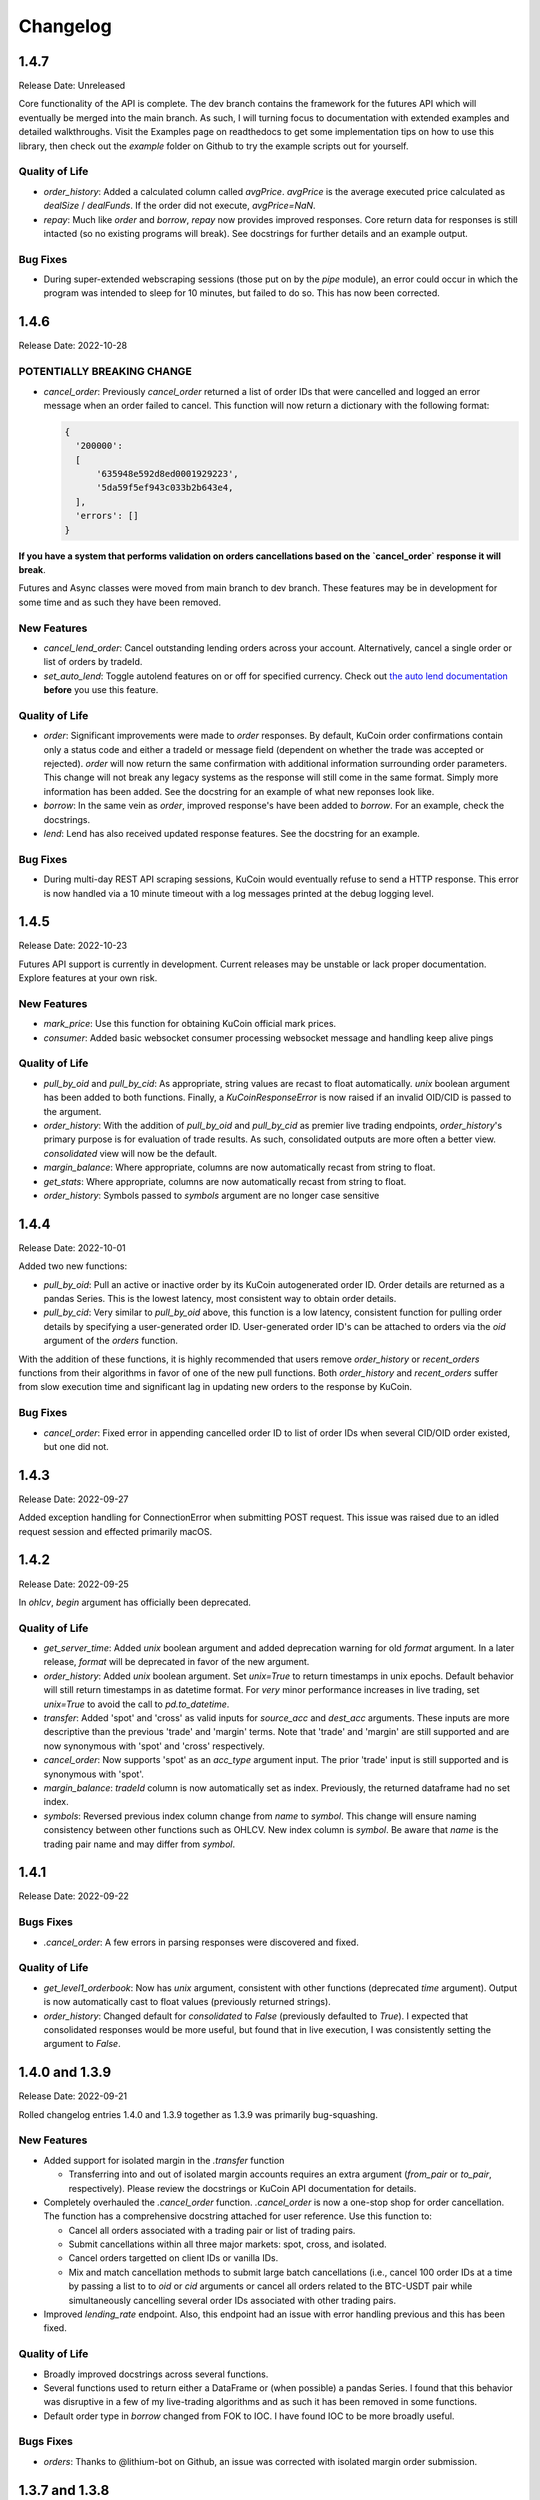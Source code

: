 =========
Changelog
=========

-----
1.4.7
-----
Release Date: Unreleased

Core functionality of the API is complete. The dev branch contains the framework for the futures API which will eventually be merged into the main branch. As such, I will turning focus to
documentation with extended examples and detailed walkthroughs. Visit the Examples page on readthedocs to get some implementation tips on how to use this library, then check out the `example`
folder on Github to try the example scripts out for yourself.

Quality of Life
^^^^^^^^^^^^^^^
* `order_history`: Added a calculated column called `avgPrice`. `avgPrice` is the average executed price calculated as `dealSize` / `dealFunds`. If the order did not execute, `avgPrice=NaN`.
* `repay`: Much like `order` and `borrow`, `repay` now provides improved responses. Core return data for responses is still intacted (so no existing programs will break). See docstrings for
  further details and an example output.

Bug Fixes
^^^^^^^^^
* During super-extended webscraping sessions (those put on by the `pipe` module), an error could occur in which the program was intended to sleep for 10 minutes, but failed to do so. This
  has now been corrected.

-----
1.4.6
-----
Release Date: 2022-10-28

**POTENTIALLY BREAKING CHANGE**
^^^^^^^^^^^^^^^^^^^^^^^^^^^^^^^
* `cancel_order`: Previously `cancel_order` returned a list of order IDs that were cancelled and logged an error message when an order failed to cancel. This function will now return a dictionary
  with the following format:

  .. code-block:: python

    {
      '200000': 
      [
          '635948e592d8ed0001929223',
          '5da59f5ef943c033b2b643e4,
      ],
      'errors': []
    }

**If you have a system that performs validation on orders cancellations based on the `cancel_order` response it will break**.

Futures and Async classes were moved from main branch to dev branch. These features may be in development for some time and as such they have been removed.

New Features
^^^^^^^^^^^^
* `cancel_lend_order`: Cancel outstanding lending orders across your account. Alternatively, cancel a single order or list of orders by tradeId.
* `set_auto_lend`: Toggle autolend features on or off for specified currency. Check out `the auto lend documentation <https://docs.kucoin.com/#set-auto-lend>`_ **before** you use this feature.

Quality of Life
^^^^^^^^^^^^^^^
* `order`: Significant improvements were made to `order` responses. By default, KuCoin order confirmations contain only a status code and either a tradeId or
  message field (dependent on whether the trade was accepted or rejected). `order` will now return the same confirmation with additional information surrounding
  order parameters. This change will not break any legacy systems as the response will still come in the same format. Simply more information has been added. See 
  the docstring for an example of what new reponses look like.
* `borrow`: In the same vein as `order`, improved response's have been added to `borrow`. For an example, check the docstrings.
* `lend`: Lend has also received updated response features. See the docstring for an example.

Bug Fixes
^^^^^^^^^
* During multi-day REST API scraping sessions, KuCoin would eventually refuse to send a HTTP response. This error is now handled via a 10 minute timeout with a log messages
  printed at the debug logging level.

-----
1.4.5
-----
Release Date: 2022-10-23

Futures API support is currently in development. Current releases may be unstable or lack proper documentation. Explore features at your own risk.

New Features
^^^^^^^^^^^^
* `mark_price`: Use this function for obtaining KuCoin official mark prices.
* `consumer`: Added basic websocket consumer processing websocket message and handling keep alive pings

Quality of Life
^^^^^^^^^^^^^^^
* `pull_by_oid` and `pull_by_cid`: As appropriate, string values are recast to float automatically. `unix` boolean argument has been added to both functions. Finally, a 
  `KuCoinResponseError` is now raised if an invalid OID/CID is passed to the argument.
* `order_history`: With the addition of `pull_by_oid` and `pull_by_cid` as premier live trading endpoints, `order_history`'s primary purpose is for evaluation of trade results.
  As such, consolidated outputs are more often a better view. `consolidated` view will now be the default.
* `margin_balance`: Where appropriate, columns are now automatically recast from string to float.
* `get_stats`: Where appropriate, columns are now automatically recast from string to float.
* `order_history`: Symbols passed to `symbols` argument are no longer case sensitive

-----
1.4.4
-----
Release Date: 2022-10-01

Added two new functions:

* `pull_by_oid`: Pull an active or inactive order by its KuCoin autogenerated order ID. Order details are returned as a pandas Series. This is the lowest latency, most consistent way to 
  obtain order details.
* `pull_by_cid`: Very similar to `pull_by_oid` above, this function is a low latency, consistent function for pulling order details by specifying a user-generated order ID. User-generated
  order ID's can be attached to orders via the `oid` argument of the `orders` function.

With the addition of these functions, it is highly recommended that users remove `order_history` or `recent_orders` functions from their algorithms in favor of one of the new pull functions.
Both `order_history` and `recent_orders` suffer from slow execution time and significant lag in updating new orders to the response by KuCoin.

Bug Fixes
^^^^^^^^^
* `cancel_order`: Fixed error in appending cancelled order ID to list of order IDs when several CID/OID order existed, but one did not.

-----
1.4.3
-----
Release Date: 2022-09-27

Added exception handling for ConnectionError when submitting POST request. This issue was raised due to an idled request session and effected primarily macOS.

-----
1.4.2
-----
Release Date: 2022-09-25

In `ohlcv`, `begin` argument has officially been deprecated.

Quality of Life
^^^^^^^^^^^^^^^
* `get_server_time`: Added `unix` boolean argument and added deprecation warning for old `format` argument. In a later release, `format` will be deprecated in
  favor of the new argument.
* `order_history`: Added `unix` boolean argument. Set `unix=True` to return timestamps in unix epochs. Default behavior will still return timestamps in as
  datetime format. For *very* minor performance increases in live trading, set `unix=True` to avoid the call to `pd.to_datetime`.
* `transfer`: Added 'spot' and 'cross' as valid inputs for `source_acc` and `dest_acc` arguments. These inputs are more descriptive than the previous 'trade'
  and 'margin' terms. Note that 'trade' and 'margin' are still supported and are now synonymous with 'spot' and 'cross' respectively.
* `cancel_order`: Now supports 'spot' as an `acc_type` argument input. The prior 'trade' input is still supported and is synonymous with 'spot'.
* `margin_balance`: `tradeId` column is now automatically set as index. Previously, the returned dataframe had no set index.
* `symbols`: Reversed previous index column change from `name` to `symbol`. This change will ensure naming consistency between other functions such as OHLCV.
  New index column is `symbol`. Be aware that `name` is the trading pair name and may differ from `symbol`.

-----
1.4.1
-----
Release Date: 2022-09-22

Bugs Fixes
^^^^^^^^^^
* `.cancel_order`: A few errors in parsing responses were discovered and fixed.

Quality of Life
^^^^^^^^^^^^^^^
* `get_level1_orderbook`: Now has `unix` argument, consistent with other functions (deprecated `time` argument). Output is now automatically cast to 
  float values (previously returned strings).
* `order_history`: Changed default for `consolidated` to `False` (previously defaulted to `True`). I expected that consolidated responses would be more
  useful, but found that in live execution, I was consistently setting the argument to `False`.

---------------
1.4.0 and 1.3.9
---------------
Release Date: 2022-09-21

Rolled changelog entries 1.4.0 and 1.3.9 together as 1.3.9 was primarily bug-squashing.

New Features 
^^^^^^^^^^^^
* Added support for isolated margin in the `.transfer` function
  
  * Transferring into and out of isolated margin accounts requires an extra argument (`from_pair` or `to_pair`, respectively).
    Please review the docstrings or KuCoin API documentation for details.

* Completely overhauled the `.cancel_order` function. `.cancel_order` is now a one-stop shop for order cancellation. The function
  has a comprehensive docstring attached for user reference. Use this function to:

  * Cancel all orders associated with a trading pair or list of trading pairs.
  * Submit cancellations within all three major markets: spot, cross, and isolated.
  * Cancel orders targetted on client IDs or vanilla IDs.
  * Mix and match cancellation methods to submit large batch cancellations (i.e., cancel 100 order IDs at a time by passing a list to
    to `oid` or `cid` arguments or cancel all orders related to the BTC-USDT pair while simultaneously cancelling several
    order IDs associated with other trading pairs.

* Improved `lending_rate` endpoint. Also, this endpoint had an issue with error handling previous and this has been fixed.

Quality of Life
^^^^^^^^^^^^^^^
* Broadly improved docstrings across several functions.
* Several functions used to return either a DataFrame or (when possible) a pandas Series. I found that this behavior was disruptive
  in a few of my live-trading algorithms and as such it has been removed in some functions.
* Default order type in `borrow` changed from FOK to IOC. I have found IOC to be more broadly useful.

Bugs Fixes
^^^^^^^^^^
* `orders`: Thanks to @lithium-bot on Github, an issue was corrected with isolated margin order submission.

---------------
1.3.7 and 1.3.8
---------------
Release Date: 2022-09-19

Rolled changelog entries 1.3.7 and 1.3.8 together as 1.3.7 contained only minor changes

* `recent_orders`: Added `unix` boolean argument. If `unix=True`, datetimes will be returned in unix epochs at millisecond granularity 
* `order_history`: Added extremely detailed endpoint for obtaining order history infromation. See `.order_history` docstring for full details. 

-----
1.3.6
-----
Release Date: 2022-09-18

Significantly updated `.margin_balance` function. Use this endpoint detailed information surrounding margin debts
against the user's accounts.

Additional updates:

* Improved overal documentation
* Deprecated `.get_outstanding_balance` as it was extraneous once `.margin_balance` was overhauled.

-----
1.3.5
-----
Release Date: 2022-09-18

* OHLCV (and by extension the pipeline module) raised errors when querying a date range for a ticker that contained no values. In the event that no price 
  data is available for a ticker in the requested time interval, the function will now return an empty DataFrame. This will correct corner-case issues.
* Comprehensive support has been added for cancelling orders. See `cancel_order` function.
* Comprehensive support for listing currently activate orders was added. See `list_orders` function.
* In `symbols` function, the index columns was changed to 'name' from 'symbol'. Occasionally, ticker names change (symbol names never change). This can cause 
  confusion if the index is the old name (an example of this being BSV which used to be BCHSV). To access the immutable (potentially older names), 
  simply review the 'symbol' column.
* Several functions with filter arguments used to accept only strings, but now accept lists and strings. No functionality was changed, this is purely a QoL 
  improvement.
* OHLCV function now accepts `start` argument in addition to `begin`. The arguments provide identical functionality. `begin` is confusing to work with as 
  other popular data acquisition tools (e.g. yfinance) use `start` arguments. Please switch existing tools to `start` where applicable. The `begin` argument 
  will now raise a deprecation warning and will be removed from the kucoincli API at some point in the future.
* `get_marginable_pairs` was officially deprecated. Use `symbols` with `marginable=True` to replicate the deprecated function.

-----
1.1.0
-----
Release Date: 2022-06-08

* Completely reworked `kucoincli.pipe`
  
  * Made `schema` optional
  * Added functionality 